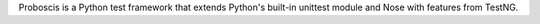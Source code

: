 Proboscis is a Python test framework that extends Python's built-in unittest module and Nose with features from TestNG.


